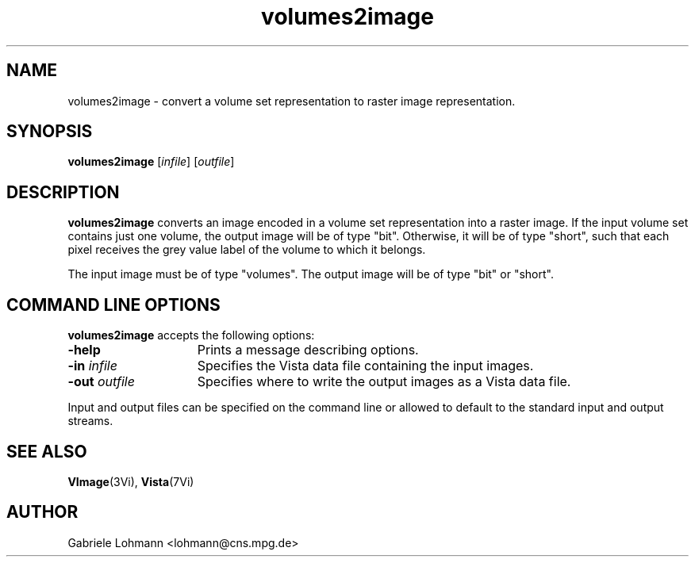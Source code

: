 .ds Vi Vista
.ds Vn 2.1
.TH volumes2image 1Vi "15 Februar 1994" "\*(Vi Version \*(Vn"
.SH NAME
volumes2image \- convert a volume set representation to raster image representation.
.SH SYNOPSIS
\fBvolumes2image\fR \
[\fIinfile\fR] [\fIoutfile\fR]
.SH DESCRIPTION
\fBvolumes2image\fP converts an image encoded 
in a volume set representation into a raster image.
If the input volume set contains just one volume, the output
image will be of type "bit". Otherwise, it will be of type "short",
such that each pixel receives the grey value label of the volume to which
it belongs.
.LP
The input image must be of type "volumes". The output image
will be of type "bit" or "short".

.SH COMMAND LINE OPTIONS
\fBvolumes2image\fP accepts the following options:
.IP \fB-help\fP 15n
Prints a message describing options.
.IP "\fB-in\fP \fIinfile\fP"
Specifies the Vista data file containing the input images.
.IP "\fB-out\fP \fIoutfile\fP"
Specifies where to write the output images as a Vista data file.
.LP
Input and output files can be specified on the command line or allowed to
default to the standard input and output streams.
.SH "SEE ALSO"
.na
.nh
.BR VImage (3Vi),
.BR Vista (7Vi)
.hy
.ad
.SH AUTHOR
Gabriele Lohmann <lohmann@cns.mpg.de>

